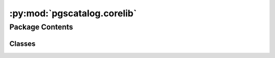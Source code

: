 :py:mod:`pgscatalog.corelib`
============================

.. py:module:: pgscatalog.corelib


Package Contents
----------------

Classes
~~~~~~~

.. autoapisummary::

   pgscatalog.corelib.CatalogCategory
   pgscatalog.corelib.CatalogQuery
   pgscatalog.corelib.Config
   pgscatalog.corelib.GenomeBuild
   pgscatalog.corelib.ScoreQueryResult
   pgscatalog.corelib.ScoreVariant
   pgscatalog.corelib.ScoringFile
   pgscatalog.corelib.ScoringFiles




.. py:exception:: BasePGSException(message)


   Bases: :py:obj:`Exception`

   The base class from which all PGS errors must inherit.
   The purpose of this class is to simplify finding PGS exceptions and exiting python
   with a matching custom exit code.


.. py:exception:: BuildError(message)


   Bases: :py:obj:`CombineError`

   Raised when there's a problem with a scoring file genome build.


.. py:exception:: CatalogError(message)


   Bases: :py:obj:`BasePGSException`

   The base class for errors when querying or downloading from the PGS Catalog


.. py:exception:: CombineError(message)


   Bases: :py:obj:`BasePGSException`

   The base class for errors that are raised when combining scorefiles


.. py:exception:: DuplicateMatchError(message)


   Bases: :py:obj:`MatchError`

   Raised when a matched variant has been duplicated, so that a variant with the same ID
   would be split across two rows in an output scoring file.


.. py:exception:: GenomesNotFound(message)


   Bases: :py:obj:`SamplesheetError`

   Raised when FileNotFound


.. py:exception:: InvalidAccessionError(message)


   Bases: :py:obj:`CatalogError`

   Raised when an invalid term is used to query the Catalog


.. py:exception:: MatchError(message)


   Bases: :py:obj:`BasePGSException`

   The base class for errors that are raised during variant matching


.. py:exception:: MatchRateError(message)


   Bases: :py:obj:`MatchError`

   Raised when match rate is below match threshold for one or more scoring files


.. py:exception:: MatchValueError(message)


   Bases: :py:obj:`MatchError`

   Raised when a match function receives inappropriate values.

   e.g., Multiple chromosomes detected in variant data but data is split per-chromosome


.. py:exception:: QueryError(message)


   Bases: :py:obj:`CatalogError`

   Raised when the Catalog API doesn't return a valid response


.. py:exception:: SamplesheetError(message)


   Bases: :py:obj:`BasePGSException`

   The base class for errors related to samplesheet parsing


.. py:exception:: SamplesheetFormatError(message)


   Bases: :py:obj:`SamplesheetError`

   Raised when a samplesheet is badly formatted


.. py:exception:: ScoreChecksumError(message)


   Bases: :py:obj:`CatalogError`

   Raised when a scoring file fails checksum validation


.. py:exception:: ScoreDownloadError(message)


   Bases: :py:obj:`CatalogError`

   Raised when a scoring file can't be downloaded


.. py:exception:: ScoreFormatError(message)


   Bases: :py:obj:`CombineError`

   Raised when there's a problem with a scoring file.


.. py:exception:: ZeroMatchesError(message)


   Bases: :py:obj:`MatchError`

   Raised when zero matches are found for one or more scoring files.

   Distinct from MatchRateError because it's very common, and caused by bad input data or parameters.


.. py:class:: CatalogCategory


   Bases: :py:obj:`enum.Enum`

   The three main categories in the PGS Catalog

   Enumeration values don't mean anything and are automatically generated:

   >>> CatalogCategory.SCORE
   <CatalogCategory.SCORE: 1>

   .. py:attribute:: PUBLICATION

      

   .. py:attribute:: SCORE

      

   .. py:attribute:: TRAIT

      


.. py:class:: CatalogQuery(*, accession, include_children=False, **kwargs)


   Efficiently query the PGS Catalog API using accessions

   Supports trait (EFO), score (PGS ID), or publication identifier (PGP ID)

   >>> CatalogQuery(accession="PGS000001")
   CatalogQuery(accession='PGS000001', category=CatalogCategory.SCORE, include_children=None)

   Supports multiple PGS ID input in a list:

   >>> CatalogQuery(accession=["PGS000001", "PGS000002"])
   CatalogQuery(accession=['PGS000001', 'PGS000002'], category=CatalogCategory.SCORE, include_children=None)

   Duplicates are automatically dropped:

   >>> CatalogQuery(accession=["PGS000001", "PGS000001"])
   CatalogQuery(accession=['PGS000001'], category=CatalogCategory.SCORE, include_children=None)

   Publications and trait accessions are supported too:

   >>> CatalogQuery(accession="PGP000001")
   CatalogQuery(accession='PGP000001', category=CatalogCategory.PUBLICATION, include_children=None)

   >>> CatalogQuery(accession="EFO_0001645")
   CatalogQuery(accession='EFO_0001645', category=CatalogCategory.TRAIT, include_children=False)

   .. py:method:: get_query_url()

      Automatically resolve a query URL for a PGS Catalog accession (or multiple
      score accessions).

      A list is returned because when querying multiple score accessions batches
      are created:

      >>> CatalogQuery(accession=["PGS000001","PGS000002"]).get_query_url()
      ['https://www.pgscatalog.org/rest/score/search?pgs_ids=PGS000001,PGS000002']

      (each element in this list contains up to 50 score IDs)

      Multiple score accessions are automatically deduplicated:

      >>> CatalogQuery(accession = ["PGS000001"] * 100).get_query_url()
      ['https://www.pgscatalog.org/rest/score/search?pgs_ids=PGS000001']

      Publications don't batch because they natively support many scores:

      >>> CatalogQuery(accession="PGP000001").get_query_url()
      'https://www.pgscatalog.org/rest/publication/PGP000001'

      Traits don't batch for the same reason as publications:

      >>> CatalogQuery(accession="EFO_0001645").get_query_url()
      'https://www.pgscatalog.org/rest/trait/EFO_0001645?include_children=0'

      Child traits terms aren't included by default. Only traits can have children.


   .. py:method:: infer_category()

      Inspect an accession and guess the Catalog category

      >>> CatalogQuery(accession="PGS000001").infer_category()
      <CatalogCategory.SCORE: 1>

      >>> CatalogQuery(accession="EFO_0004346").infer_category()
      <CatalogCategory.TRAIT: 2>

      >>> CatalogQuery(accession="MONDO_0005041").infer_category()
      <CatalogCategory.TRAIT: 2>

      >>> CatalogQuery(accession="PGP000001").infer_category()
      <CatalogCategory.PUBLICATION: 3>

      Be careful, assume lists of accessions only contain PGS IDs:

      >>> CatalogQuery(accession=["PGS000001", "PGS000002"]).infer_category()
      <CatalogCategory.SCORE: 1>


   .. py:method:: score_query()

      Query the PGS Catalog API and return :class:`ScoreQueryResult`

      Information about a single score is returned as a dict:

      >>> CatalogQuery(accession="PGS000001").score_query() # doctest: +ELLIPSIS
      ScoreQueryResult(pgs_id='PGS000001', ftp_url=...

      If information about multiple scores is found, it's returned as a list:

      >>> CatalogQuery(accession=["PGS000001", "PGS000002"]).score_query() # doctest: +ELLIPSIS
      [ScoreQueryResult(pgs_id='PGS000001', ftp_url=...

      Publications and traits always return a list of score information:

      >>> CatalogQuery(accession="PGP000001").score_query() # doctest: +ELLIPSIS
      [ScoreQueryResult(pgs_id='PGS000001', ftp_url=...



.. py:class:: Config


   This class stores global package configuration as class attributes

   Most of the time you won't need to change anything.

   .. py:attribute:: API_HEADER

      

   .. py:attribute:: BATCH_SIZE
      :value: 20000

      

   .. py:attribute:: FTP_EXCLUSIVE
      :value: False

      

   .. py:attribute:: MAX_RETRIES
      :value: 5

      

   .. py:attribute:: ROOT_DIR

      


.. py:class:: GenomeBuild


   Bases: :py:obj:`enum.Enum`

   Enumeration of genome build: the reference genome release that a scoring file
   is aligned to.

   >>> GenomeBuild.GRCh38
   GenomeBuild.GRCh38

   .. py:attribute:: GRCh37
      :value: 'GRCh37'

      

   .. py:attribute:: GRCh38
      :value: 'GRCh38'

      

   .. py:attribute:: NCBI36
      :value: 'NCBI36'

      

   .. py:method:: from_string(build)
      :classmethod:

      :param build: genome build string
      :return: :class:`GenomeBuild`
      :raises ValueError: From an unsupported build string

      >>> GenomeBuild.from_string("GRCh38")
      GenomeBuild.GRCh38
      >>> str(GenomeBuild.from_string("GRCh37"))
      'GRCh37'
      >>> GenomeBuild.from_string("NR") is None
      True
      >>> GenomeBuild.from_string("pangenome")
      Traceback (most recent call last):
      ...
      ValueError: Can't match build='pangenome'



.. py:class:: ScoreQueryResult(*, pgs_id, ftp_url, ftp_grch37_url, ftp_grch38_url, license)


   Class that holds score metadata with methods to extract important fields

   .. py:method:: from_query(result_response)
      :classmethod:

      Parses PGS Catalog API JSON response

      :param result_response: PGS Catalog API JSON response
      :returns: :class:`ScoreQueryResult`

      >>> fake_response = {"id": "fake", "ftp_harmonized_scoring_files":
      ... {"GRCh37": {"positions": "fake.txt.gz"}, "GRCh38": {"positions": "fake.txt.gz"}},
      ... "license": "fake", "ftp_scoring_file": "fake.txt.gz"}
      >>> ScoreQueryResult.from_query(fake_response) # doctest: +ELLIPSIS
      ScoreQueryResult(pgs_id='fake', ftp_url='fake.txt.gz',...


   .. py:method:: get_download_url(genome_build=None)

      Returns scoring file download URL, with support for specifying harmonised data in a specific genome build

      >>> query = CatalogQuery(accession="PGS000001").score_query()
      >>> build = GenomeBuild.GRCh38
      >>> query.get_download_url()
      'https://ftp.ebi.ac.uk/pub/databases/spot/pgs/scores/PGS000001/ScoringFiles/PGS000001.txt.gz'
      >>> query.get_download_url(build)
      'https://ftp.ebi.ac.uk/pub/databases/spot/pgs/scores/PGS000001/ScoringFiles/Harmonized/PGS000001_hmPOS_GRCh38.txt.gz'



.. py:class:: ScoreVariant(*, effect_allele: str, effect_weight: str, accession: str, row_nr: int, chr_name: str = None, chr_position: int = None, rsID: str = None, other_allele: str = None, hm_chr: str = None, hm_pos: int = None, hm_inferOtherAllele: str = None, hm_source: str = None, is_dominant: str = None, is_recessive: str = None, hm_rsID: str = None, hm_match_chr: str = None, hm_match_pos: str = None, is_duplicated: bool = False, effect_type: EffectType = EffectType.ADDITIVE, is_complex: bool = False, **kwargs)


   Represents a single row in a PGS Catalog scoring file.

   It's rare to instantiate this class directly. Instead, create a
   class:`ScoringFile`  from a path and you can lazily iterate over variants.

   .. py:attribute:: complex_fields
      :type: tuple[str]
      :value: ('is_haplotype', 'is_diplotype', 'is_interaction')

      

   .. py:attribute:: mandatory_fields
      :type: tuple[str]
      :value: ('effect_allele', 'effect_weight', 'accession', 'row_nr')

      

   .. py:attribute:: optional_fields
      :type: tuple[str]
      :value: ('chr_name', 'chr_position', 'rsID', 'other_allele', 'hm_chr', 'hm_pos', 'hm_inferOtherAllele',...

      

   .. py:attribute:: output_fields
      :type: tuple[str]
      :value: ('chr_name', 'chr_position', 'effect_allele', 'other_allele', 'effect_weight', 'effect_type',...

      


.. py:class:: ScoringFile(identifier, target_build=None, query_result=None, **kwargs)


   Represents a single scoring file in the PGS Catalog.

   :param identifier: A PGS Catalog score accession in the format ``PGS123456`` or a path to a local scoring file
   :param target_build: An optional :class:`GenomeBuild`, which represents the build you want the scoring file to align to
   :param query_result: An optional :class:`ScoreQueryResult`, if provided with an accession identifier it prevents hitting the PGS Catalog API
   :raises InvalidAccessionError: If the PGS Catalog API can't find the provided accession
   :raises ScoreFormatError: If you try to iterate over a ``ScoringFile`` without a local path (before downloading it)

   You can make ``ScoringFiles`` with a path to a scoring file:

   >>> sf = ScoringFile(Config.ROOT_DIR / "tests" / "PGS000001_hmPOS_GRCh38.txt.gz")
   >>> sf # doctest: +ELLIPSIS
   ScoringFile('.../PGS000001_hmPOS_GRCh38.txt.gz', target_build=None)

   >>> sf.genome_build
   GenomeBuild.GRCh38

   >>> sf.pgs_id
   'PGS000001'

   >>> for variant in sf.variants: # doctest: +ELLIPSIS
   ...     variant
   ...     break
   ScoreVariant(effect_allele='T',effect_weight='0.16220387987485377',accession='PGS000001',...

   You can also make a ``ScoringFile`` by using PGS Catalog score accessions:

   >>> sf = ScoringFile("PGS000001", target_build=GenomeBuild.GRCh38)
   >>> sf
   ScoringFile('PGS000001', target_build=GenomeBuild.GRCh38)

   It's important to use the ``.download()`` method when you're not working with local files,
   or many attributes and methods will be missing or won't work:

   >>> for variant in sf.variants:
   ...     variant
   ...     break
   Traceback (most recent call last):
   ...
   corelib.pgsexceptions.ScoreFormatError: Local file is missing. Did you .download()?

   A ``ScoringFile`` can also be constructed with a ``ScoreQueryResult`` if you want
   to be polite to the PGS Catalog API. Just add the ``query_result`` parameter:

   >>> score_query_result = sf.catalog_response  # extract score query from old query
   >>> ScoringFile(identifier=sf.pgs_id, query_result=sf.catalog_response)  # doesn't hit the PGS Catalog API again
   ScoringFile('PGS000001', target_build=None)

   :class:`InvalidAccessionError` is raised if you provide bad identifiers:

   >>> import tempfile
   >>> with tempfile.TemporaryDirectory() as tmp_dir:
   ...     ScoringFile("potato", GenomeBuild.GRCh38).download(tmp_dir)
   Traceback (most recent call last):
   ...
   corelib.pgsexceptions.InvalidAccessionError: Invalid accession: 'potato'

   The same exception is raised if you provide a well formatted identifier that doesn't exist:

   >>> with tempfile.TemporaryDirectory() as tmp_dir:
   ...     ScoringFile("PGS000000", GenomeBuild.GRCh38).download(tmp_dir)
   Traceback (most recent call last):
   ...
   corelib.pgsexceptions.InvalidAccessionError: No Catalog result for accession 'PGS000000'

   .. py:property:: target_build

      The ``GenomeBuild`` you want a ``ScoringFile`` to align to. Useful when using PGS
      Catalog accessions to instantiate this class.


   .. py:property:: variants

      A generator that yields rows from the scoring file as ``ScoreVariants``,
      if a local file is available (i.e. after downloading). Always available for
      class instances that have a valid local path.


   .. py:method:: download(directory, overwrite=False)

      Download a ScoringFile to a specified directory with checksum validation

      :param directory: Directory to write file to
      :param overwrite: Overwrite existing file if present

      :raises ScoreDownloadError: If there's an unrecoverable problem downloading the file
      :raises ScoreChecksumError: If md5 validation consistently fails

      :returns: None

      >>> import tempfile, os
      >>> with tempfile.TemporaryDirectory() as tmp_dir:
      ...     ScoringFile("PGS000001").download(tmp_dir)
      ...     print(os.listdir(tmp_dir))
      ['PGS000001.txt.gz']

      It's possible to request a scoring file in a specific genome build:

      >>> import tempfile, os
      >>> with tempfile.TemporaryDirectory() as tmp_dir:
      ...     ScoringFile("PGS000001", GenomeBuild.GRCh38).download(tmp_dir)
      ...     print(os.listdir(tmp_dir))
      ['PGS000001_hmPOS_GRCh38.txt.gz']



   .. py:method:: get_log(drop_missing=False, variant_log=None)

      Create a JSON log from a ScoringFile's header and variant rows. 


   .. py:method:: normalise(liftover=False, drop_missing=False, chain_dir=None, target_build=None)

      Extracts key fields from a scoring file in a normalised format.

      Takes care of quality control.

      >>> testpath = Config.ROOT_DIR / "tests" / "PGS000001_hmPOS_GRCh38.txt.gz"
      >>> variants = ScoringFile(testpath).normalise()
      >>> for x in variants: # doctest: +ELLIPSIS
      ...     x
      ...     break
      ScoreVariant(effect_allele='T',effect_weight='0.16220387987485377',...

      Supports lifting over scoring files from GRCh37 to GRCh38:

      >>> testpath = Config.ROOT_DIR / "tests" / "PGS000001_hmPOS_GRCh37.txt"
      >>> chaindir = Config.ROOT_DIR / "tests" / "chain"
      >>> sf = ScoringFile(testpath)
      >>> sf.harmonised = False  # lying, or liftover will be skipped
      >>> variants = sf.normalise(liftover=True, chain_dir=chaindir, target_build=GenomeBuild.GRCh38)
      >>> for x in variants:
      ...     (x.rsID, x.chr_name, x.chr_position)
      ...     break
      ('rs78540526', '11', 69516650)

      Example of lifting down (GRCh38 to GRCh37):

      >>> testpath = Config.ROOT_DIR / "tests" / "PGS000001_hmPOS_GRCh38.txt"
      >>> chaindir = Config.ROOT_DIR / "tests" / "chain"
      >>> sf = ScoringFile(testpath)
      >>> sf.harmonised = False  # lying, or liftover will be skipped
      >>> variants = sf.normalise(liftover=True, chain_dir=chaindir, target_build=GenomeBuild.GRCh37)
      >>> for x in variants:
      ...     (x.rsID, x.chr_name, x.chr_position)
      ...     break
      ('rs78540526', '11', 69331418)

      Liftover support is only really useful for custom scoring files that aren't
      in the PGS Catalog. It's always best to use harmonised data when it's
      available from the PGS Catalog. Harmonised data goes through a lot of validation
      and error checking.

      For example, if you set the wrong genome build, you can get odd
      results returned without any errors, warnings, or exceptions:

      >>> testpath = Config.ROOT_DIR / "tests" / "PGS000001_hmPOS_GRCh38.txt"
      >>> chaindir = Config.ROOT_DIR / "tests" / "chain"
      >>> sf = ScoringFile(testpath)
      >>> sf.harmonised = False  # lying, or liftover will be skipped
      >>> sf.genome_build = GenomeBuild.GRCh37  # wrong build ! it's GRCh38
      >>> variants = sf.normalise(liftover=True, chain_dir=chaindir, target_build=GenomeBuild.GRCh38)
      >>> for x in variants:
      ...     (x.rsID, x.chr_name, x.chr_position)
      ...     break
      ('rs78540526', '11', 69701882)

      A :class:`LiftoverError` is only raised when many converted coordinates are missing.



.. py:class:: ScoringFiles(*args, target_build=None, **kwargs)


   This container class provides methods to work with multiple ScoringFile objects.

   You can use publications or trait accessions to instantiate:

   >>> ScoringFiles("PGP000001", target_build=GenomeBuild.GRCh37)
   ScoringFiles('PGS000001', 'PGS000002', 'PGS000003', target_build=GenomeBuild.GRCh37)

   Or multiple PGS IDs:

   >>> ScoringFiles("PGS000001", "PGS000002")
   ScoringFiles('PGS000001', 'PGS000002', target_build=None)

   List input is OK too:

   >>> ScoringFiles(["PGS000001", "PGS000002"])
   ScoringFiles('PGS000001', 'PGS000002', target_build=None)

   Or any mixture of publications, traits, and scores:

   >>> ScoringFiles("PGP000001", "PGS000001", "PGS000002")
   ScoringFiles('PGS000001', 'PGS000002', 'PGS000003', target_build=None)

   Scoring files with duplicate PGS IDs (accessions) are automatically dropped.
   In the example above ``PGP000001`` contains ``PGS000001``, ``PGS000002``, and ``PGS000003``.

   Traits can have children. To include these traits, use the ``include_children`` parameter:

   >>> score_with_children = ScoringFiles("MONDO_0004975", include_children=True)
   >>> score_wo_children = ScoringFiles("MONDO_0004975", include_children=False)
   >>> len(score_with_children) > len(score_wo_children)
   True

   For example, Alzheimer's disease (``MONDO_0004975``) includes Late-onset Alzheier's disease (``EFO_1001870``) as a child trait.

   Concatenation works as expected:

   >>> ScoringFiles('PGS000001') + ScoringFiles('PGS000002', 'PGS000003')
   ScoringFiles('PGS000001', 'PGS000002', 'PGS000003', target_build=None)

   But only :class:`ScoringFiles` with the same genome build can be concatenated:

   >>> ScoringFiles('PGS000001') + ScoringFiles('PGS000002', 'PGS000003', target_build=GenomeBuild.GRCh38)
   Traceback (most recent call last):
   ...
   TypeError: unsupported operand type(s) for +: 'ScoringFiles' and 'ScoringFiles'

   Multiplication doesn't make sense, because :class:`ScoringFile` elements must be unique,
   so isn't supported.

   >>> ScoringFiles('PGS000001') * 3
   Traceback (most recent call last):
   ...
   TypeError: unsupported operand type(s) for *: 'ScoringFiles' and 'int'

   You can slice and iterate over :class:`ScoringFiles`:

   >>> score = ScoringFiles("PGP000001", target_build=GenomeBuild.GRCh38)
   >>> score[0]
   ScoringFile('PGS000001', target_build=GenomeBuild.GRCh38)
   >>> for x in score:
   ...     x
   ScoringFile('PGS000001', target_build=GenomeBuild.GRCh38)
   ScoringFile('PGS000002', target_build=GenomeBuild.GRCh38)
   ScoringFile('PGS000003', target_build=GenomeBuild.GRCh38)
   >>> score[0] in score
   True

   The accession validation rules apply from :class:`ScoringFile`:

   >>> ScoringFiles("PGPpotato")
   Traceback (most recent call last):
   ...
   corelib.pgsexceptions.InvalidAccessionError: No Catalog result for accession 'PGPpotato'

   Local files can also be used to instantiate :class:`ScoringFiles`:

   >>> import tempfile
   >>> with tempfile.TemporaryDirectory() as d:
   ...     x = ScoringFile("PGS000001", target_build=GenomeBuild.GRCh38)
   ...     x.download(directory=d)
   ...     ScoringFiles(x.local_path) # doctest: +ELLIPSIS
   ScoringFiles('.../PGS000001_hmPOS_GRCh38.txt.gz', target_build=None)

   But the ``target_build`` parameter doesn't work with local files:

   >>> with tempfile.TemporaryDirectory() as d:
   ...     x = ScoringFile("PGS000002", target_build=GenomeBuild.GRCh38)
   ...     x.download(directory=d)
   ...     ScoringFiles(x.local_path, target_build=GenomeBuild.GRCh37)
   Traceback (most recent call last):
   ...
   ValueError: Can't load local scoring file when target_build is setTry .normalise() method to do liftover, or load harmonised scoring files from PGS Catalog

   If you have a local scoring file that needs to change genome build, and using PGS
   Catalog harmonised data isn't an option, you should make a :class:`ScoringFile` from a path, then
   use the ``normalise()`` method with liftover enabled.

   .. py:property:: elements

      Returns a list of :class:`ScoringFile` objects contained inside :class:`ScoringFiles`



